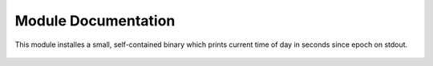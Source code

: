 
Module Documentation
********************

..
    GTOD -- :mod:`radical.gtod`
    ----------------------------------------------------

This module installes a small, self-contained binary which prints current time
of day in seconds since epoch on stdout.

    .. automodule:: radical.gtod

